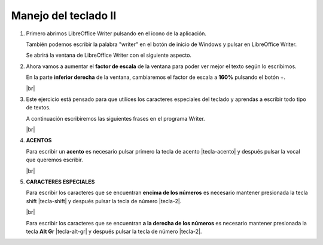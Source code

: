 ﻿.. include:: writer-subs.rst

.. _writer-teclado-2:

Manejo del teclado II
=====================

1. Primero abrimos LibreOffice Writer pulsando en el icono 
   de la aplicación.


   .. image:: writer/_images/writer-logo.png
              :width: 64px
              :alt: Writer logo
              
   También podemos escribir la palabra "writer" en el botón de inicio
   de Windows y pulsar en LibreOffice Writer.
   
   Se abrirá la ventana de LibreOffice Writer con el siguiente 
   aspecto.
   
.. image:: writer/_images/writer-ventana-principal.png
           :alt: Ventana Writer

2. Ahora vamos a aumentar el **factor de escala** de la ventana para
   poder ver mejor el texto según lo escribimos.
   
   En la parte **inferior derecha** de la ventana, cambiaremos el
   factor de escala a **160%** pulsando el botón +.
   
   .. image:: writer/_images/writer-escala-160.png
              :alt: Factor de escala a 160%
              :align: center

   |br|

#. Este ejercicio está pensado para que utilices los caracteres 
   especiales del teclado y aprendas a escribir todo tipo de textos.
   
   A continuación escribiremos las siguientes frases en el programa 
   Writer.
   
   .. image:: writer/_images/writer-ejercicio-teclado-2.png
              :alt: Ejercicio 2
              :align: center

   |br|

#. **ACENTOS**

   Para escribir un **acento** es necesario pulsar primero la tecla de
   acento |tecla-acento| y después pulsar la vocal que queremos escribir.

   |br|

#. **CARACTERES ESPECIALES**

   Para escribir los caracteres que se encuentran **encima de los
   números** es necesario mantener presionada la tecla shift
   |tecla-shift| y después pulsar la tecla de número |tecla-2|.

   |br|

   Para escribir los caracteres que se encuentran **a la derecha de
   los números** es necesario mantener presionada la tecla **Alt Gr**
   |tecla-alt-gr| y después pulsar la tecla de número |tecla-2|.


